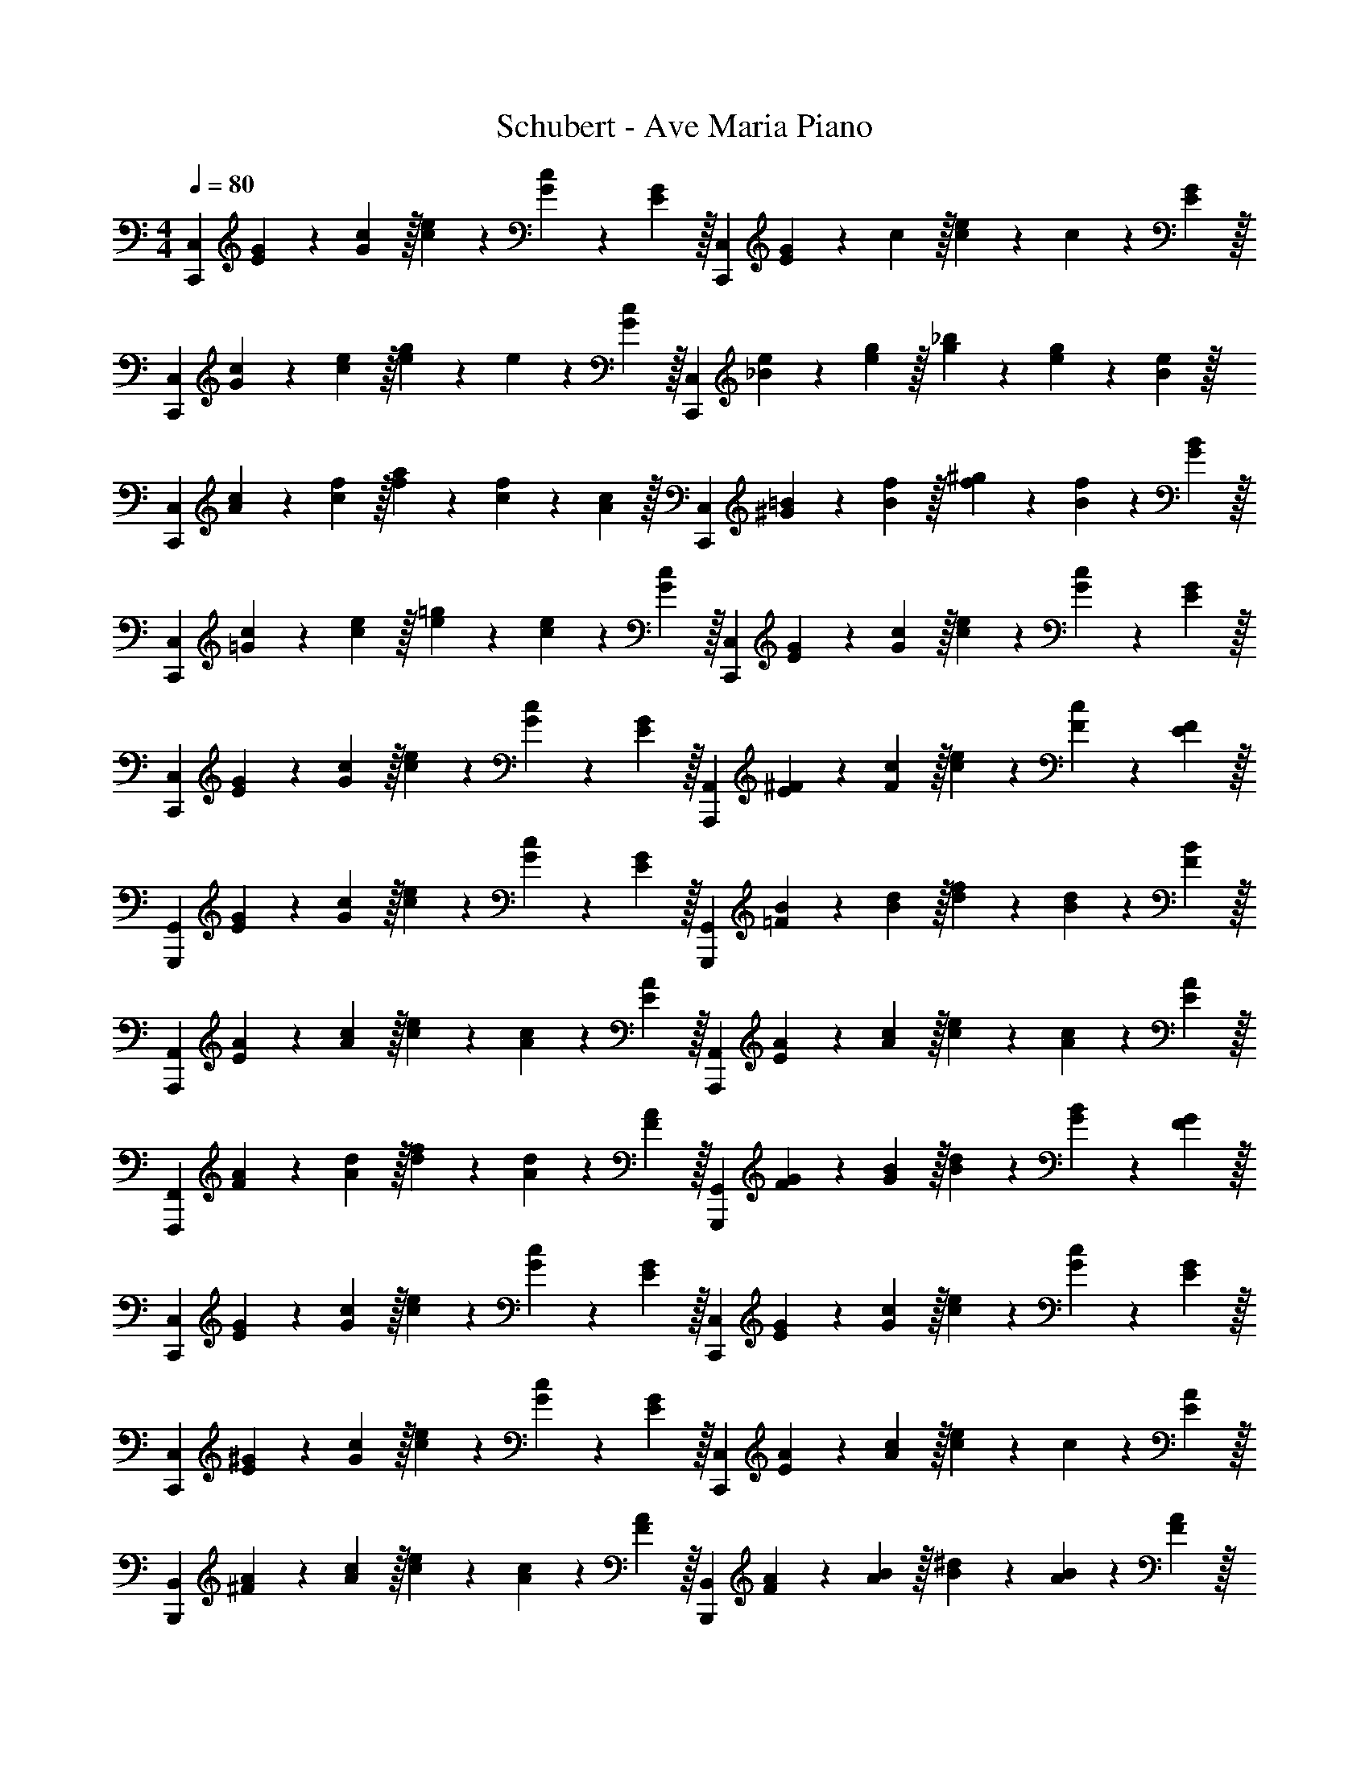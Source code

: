 X: 1
T: Schubert - Ave Maria Piano
Z: ABC Generated by Starbound Composer v0.8.6
L: 1/4
M: 4/4
Q: 1/4=80
K: C
[z/3C,,9/5C,9/5] [E7/24G7/24] z/24 [G29/96c29/96] z/32 [c3/10e3/10] z/30 [G7/24c7/24] z/24 [E29/96G29/96] z/32 [z/3C,,9/5C,9/5] [E7/24G7/24] z/24 c29/96 z/32 [c3/10e3/10] z/30 c7/24 z/24 [E29/96G29/96] z/32 
[z/3C,,9/5C,9/5] [G7/24c7/24] z/24 [c29/96e29/96] z/32 [e3/10g3/10] z/30 e7/24 z/24 [G29/96c29/96] z/32 [z/3C,,9/5C,9/5] [_B7/24e7/24] z/24 [e29/96g29/96] z/32 [g3/10_b3/10] z/30 [e7/24g7/24] z/24 [B29/96e29/96] z/32 
[z/3C,,9/5C,9/5] [A7/24c7/24] z/24 [c29/96f29/96] z/32 [f3/10a3/10] z/30 [c7/24f7/24] z/24 [A29/96c29/96] z/32 [z/3C,,9/5C,9/5] [^G7/24=B7/24] z/24 [B29/96f29/96] z/32 [f3/10^g3/10] z/30 [B7/24f7/24] z/24 [G29/96B29/96] z/32 
[z/3C,,9/5C,9/5] [=G7/24c7/24] z/24 [c29/96e29/96] z/32 [e3/10=g3/10] z/30 [c7/24e7/24] z/24 [G29/96c29/96] z/32 [z/3C,,9/5C,9/5] [E7/24G7/24] z/24 [G29/96c29/96] z/32 [c3/10e3/10] z/30 [G7/24c7/24] z/24 [E29/96G29/96] z/32 
[z/3C,,9/5C,9/5] [E7/24G7/24] z/24 [G29/96c29/96] z/32 [c3/10e3/10] z/30 [G7/24c7/24] z/24 [E29/96G29/96] z/32 [z/3A,,,9/5A,,9/5] [E7/24^F7/24] z/24 [F29/96c29/96] z/32 [c3/10e3/10] z/30 [F7/24c7/24] z/24 [E29/96F29/96] z/32 
[z/3G,,,9/5G,,9/5] [E7/24G7/24] z/24 [G29/96c29/96] z/32 [c3/10e3/10] z/30 [G7/24c7/24] z/24 [E29/96G29/96] z/32 [z/3G,,,9/5G,,9/5] [=F7/24B7/24] z/24 [B29/96d29/96] z/32 [d3/10f3/10] z/30 [B7/24d7/24] z/24 [F29/96B29/96] z/32 
[z/3A,,,9/5A,,9/5] [E7/24A7/24] z/24 [A29/96c29/96] z/32 [c3/10e3/10] z/30 [A7/24c7/24] z/24 [E29/96A29/96] z/32 [z/3A,,,9/5A,,9/5] [E7/24A7/24] z/24 [A29/96c29/96] z/32 [c3/10e3/10] z/30 [A7/24c7/24] z/24 [E29/96A29/96] z/32 
[z/3F,,,9/5F,,9/5] [F7/24A7/24] z/24 [A29/96d29/96] z/32 [d3/10f3/10] z/30 [A7/24d7/24] z/24 [F29/96A29/96] z/32 [z/3G,,,9/5G,,9/5] [F7/24G7/24] z/24 [G29/96B29/96] z/32 [B3/10d3/10] z/30 [G7/24B7/24] z/24 [F29/96G29/96] z/32 
[z/3C,,9/5C,9/5] [E7/24G7/24] z/24 [G29/96c29/96] z/32 [c3/10e3/10] z/30 [G7/24c7/24] z/24 [E29/96G29/96] z/32 [z/3C,,9/5C,9/5] [E7/24G7/24] z/24 [G29/96c29/96] z/32 [c3/10e3/10] z/30 [G7/24c7/24] z/24 [E29/96G29/96] z/32 
[z/3C,,9/5C,9/5] [E7/24^G7/24] z/24 [G29/96c29/96] z/32 [c3/10e3/10] z/30 [G7/24c7/24] z/24 [E29/96G29/96] z/32 [z/3C,,9/5C,9/5] [E7/24A7/24] z/24 [A29/96c29/96] z/32 [c3/10e3/10] z/30 c7/24 z/24 [E29/96A29/96] z/32 
[z/3B,,,9/5B,,9/5] [^F7/24A7/24] z/24 [A29/96c29/96] z/32 [c3/10e3/10] z/30 [A7/24c7/24] z/24 [F29/96A29/96] z/32 [z/3B,,,9/5B,,9/5] [F7/24A7/24] z/24 [A29/96B29/96] z/32 [B3/10^d3/10] z/30 [A7/24B7/24] z/24 [F29/96A29/96] z/32 
[z/3^G,,,9/5^G,,9/5] [=F7/24B7/24] z/24 [B29/96=d29/96] z/32 [d3/10f3/10] z/30 [B7/24d7/24] z/24 [F29/96B29/96] z/32 [z/3G,,,9/5G,,9/5] [F7/24B7/24] z/24 [B29/96d29/96] z/32 [d3/10f3/10] z/30 [B7/24d7/24] z/24 [F29/96B29/96] z/32 
[z/3A,,,9/5A,,9/5] [E7/24A7/24] z/24 [A29/96c29/96] z/32 [c3/10e3/10] z/30 [A7/24c7/24] z/24 [E29/96A29/96] z/32 [z/3A,,,9/5A,,9/5] [E7/24A7/24] z/24 [A29/96c29/96] z/32 [c3/10e3/10] z/30 [A7/24c7/24] z/24 [E29/96A29/96] z/32 
[z/3B,,,9/5B,,9/5] [D7/24=G7/24] z/24 [G29/96B29/96] z/32 [B3/10d3/10] z/30 [G7/24B7/24] z/24 [D29/96G29/96] z/32 [z/3E,,9/5E,9/5] [G7/24A7/24] z/24 [A29/96^c29/96] z/32 [c3/10g3/10] z/30 [A7/24c7/24] z/24 [G29/96A29/96] z/32 
[z/3D,,9/5D,9/5] [G7/24B7/24] z/24 [B29/96d29/96] z/32 [d3/10g3/10] z/30 [B7/24d7/24] z/24 [G29/96B29/96] z/32 [z/3D,,9/5D,9/5] [^F7/24=c7/24] z/24 [c29/96d29/96] z/32 [d3/10^f3/10] z/30 [c7/24d7/24] z/24 [F29/96c29/96] z/32 
[z/3=G,,9/5G,9/5] [G7/24B7/24] z/24 d29/96 z/32 [d3/10g3/10] z/30 [B7/24d7/24] z/24 [G29/96B29/96] z/32 [z/3G,,9/5G,9/5] [G7/24B7/24] z/24 [B29/96d29/96] z/32 [d3/10g3/10] z/30 [B7/24d7/24] z/24 [G29/96B29/96] z/32 
[z/3G,,9/5G,9/5] [=F7/24B7/24] z/24 [B29/96d29/96] z/32 [B3/10d3/10g3/10] z/30 [B7/24d7/24] z/24 [F29/96B29/96] z/32 [z/3G,,9/5G,9/5] [F7/24B7/24] z/24 [B29/96d29/96] z/32 [d3/10g3/10] z/30 [B7/24d7/24] z/24 [F29/96B29/96] z/32 
[z/3G,,9/5G,9/5] [G7/24c7/24] z/24 [c29/96e29/96] z/32 [e3/10g3/10] z/30 [c7/24e7/24] z/24 [G29/96c29/96] z/32 [z/3G,,9/5G,9/5] [G7/24c7/24] z/24 [c29/96e29/96] z/32 [e3/10g3/10] z/30 [c7/24e7/24] z/24 [G29/96c29/96] z/32 
[z/3G,,9/5G,9/5] [F7/24B7/24] z/24 [B29/96d29/96] z/32 [d3/10g3/10] z/30 [B7/24d7/24] z/24 [F29/96B29/96] z/32 [z/3G,,9/5G,9/5] [F7/24B7/24] z/24 [B29/96d29/96] z/32 [d3/10g3/10] z/30 [B7/24d7/24] z/24 [F29/96B29/96] z/32 
[z/3A,,9/5A,9/5] [E7/24A7/24] z/24 [A29/96c29/96] z/32 [c3/10e3/10] z/30 [A7/24c7/24] z/24 [E29/96A29/96] z/32 [z/3A,,9/5A,9/5] [C7/24E7/24] z/24 [E29/96A29/96] z/32 [A3/10c3/10] z/30 [E7/24A7/24] z/24 [C29/96E29/96] z/32 
[z/3G,,9/5G,9/5] [D7/24G7/24] z/24 [G29/96B29/96] z/32 [B3/10d3/10] z/30 [G7/24B7/24] z/24 [D29/96G29/96] z/32 [z/3E,,9/5E,9/5] [E7/24^G7/24] z/24 [G29/96B29/96] z/32 [B3/10e3/10] z/30 [G7/24B7/24] z/24 [E29/96G29/96] z/32 
[z/3D,,9/5D,9/5] [F7/24A7/24] z/24 [A29/96d29/96] z/32 [d3/10=f3/10] z/30 [A7/24d7/24] z/24 [F29/96A29/96] z/32 [z/3D,,9/5D,9/5] [F7/24A7/24] z/24 [A29/96d29/96] z/32 [d3/10f3/10] z/30 [A7/24d7/24] z/24 [F29/96A29/96] z/32 
[z/3F,,9/5F,9/5] [D7/24F7/24] z/24 [F29/96A29/96] z/32 [A3/10d3/10] z/30 [F7/24A7/24] z/24 [D29/96F29/96] z/32 [z/3A,,9/5A,9/5] [^D7/24^F7/24] z/24 [F29/96c29/96] z/32 [c3/10^d3/10] z/30 [F7/24c7/24] z/24 [D29/96F29/96] z/32 
[z/3G,,9/5G,9/5] [=D7/24=G7/24] z/24 [G29/96B29/96] z/32 [B3/10=d3/10] z/30 [G7/24B7/24] z/24 [D29/96G29/96] z/32 [z/3G,,9/5G,9/5] [=F7/24G7/24] z/24 [G29/96B29/96] z/32 [B3/10d3/10] z/30 [G7/24B7/24] z/24 [F29/96G29/96] z/32 
[z/3C,,9/5C,9/5] [E7/24G7/24] z/24 [G29/96c29/96] z/32 [c3/10e3/10] z/30 [G7/24c7/24] z/24 [E29/96G29/96] z/32 [z/3A,,,9/5A,,9/5] [E7/24^F7/24] z/24 [F29/96c29/96] z/32 [c3/10e3/10] z/30 [F7/24c7/24] z/24 [E29/96F29/96] z/32 
[z/3=G,,,9/5G,,9/5] [E7/24G7/24] z/24 [G29/96c29/96] z/32 [c3/10e3/10] z/30 [G7/24c7/24] z/24 [E29/96G29/96] z/32 [z/3G,,,9/5G,,9/5] [=F7/24G7/24] z/24 [G29/96B29/96] z/32 [B3/10d3/10] z/30 [G7/24B7/24] z/24 [F29/96G29/96] z/32 
[z/3C,,9/5C,9/5] [E7/24G7/24] z/24 [G29/96c29/96] z/32 [c3/10e3/10] z/30 [G7/24c7/24] z/24 [E29/96G29/96] z/32 [z/3C,,9/5C,9/5] [E7/24G7/24] z/24 [G29/96c29/96] z/32 [c3/10e3/10] z/30 [G7/24c7/24] z/24 [E29/96G29/96] z/32 
[z/3C,,9/5C,9/5] [G7/24c7/24] z/24 [c29/96e29/96] z/32 [e3/10g3/10] z/30 [c7/24e7/24] z/24 [G29/96c29/96] z/32 [z/3C,,9/5C,9/5] [_B7/24e7/24] z/24 [e29/96g29/96] z/32 [g3/10b3/10] z/30 [e7/24g7/24] z/24 [B29/96e29/96] z/32 
[z/3C,,9/5C,9/5] [A7/24c7/24] z/24 [c29/96f29/96] z/32 [f3/10a3/10] z/30 [c7/24f7/24] z/24 [A29/96c29/96] z/32 [z/3C,,9/5C,9/5] [^G7/24=B7/24] z/24 [B29/96f29/96] z/32 [f3/10^g3/10] z/30 [B7/24f7/24] z/24 [G29/96B29/96] z/32 
[z/3C,,9/5C,9/5] [=G7/24c7/24] z/24 [c29/96e29/96] z/32 [e3/10=g3/10] z/30 [c7/24e7/24] z/24 [G29/96c29/96] z/32 [z/3C,,9/5C,9/5] [E7/24G7/24] z/24 [G29/96c29/96] z/32 [c3/10e3/10] z/30 [G7/24c7/24] z/24 [E29/96G29/96] z/32 
[z/3C,,9/5C,9/5] [C7/24E7/24] z/24 [E29/96G29/96] z/32 [G3/10c3/10] z/30 [E7/24G7/24] z/24 [C29/96E29/96] z/32 [z/3C,,9/5C,9/5] [G,7/24C7/24] z/24 [C29/96E29/96] z/32 [E3/10G3/10] z/30 [C7/24E7/24] z/24 [G,29/96C29/96] z/32 
[z/3C,,9/5C,9/5] [E,7/24G,7/24] z/24 [G,29/96C29/96] z/32 [C3/10E3/10] z/30 [G,7/24C7/24] z/24 [E,29/96G,29/96] z/32 [z/3C,,9/5C,9/5] [E,7/24G,7/24] z/24 [G,29/96C29/96] z/32 [C3/10E3/10] z/30 [G,7/24C7/24] z/24 [E,29/96G,29/96] z/32 
[G,19/5C19/5E19/5C,,19/5G,,19/5] 
